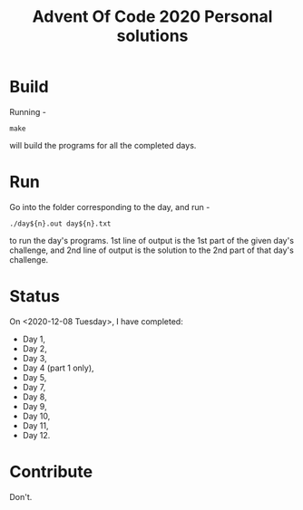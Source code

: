 #+TITLE: Advent Of Code 2020 Personal solutions

* Build
Running -
#+BEGIN_EXAMPLE
make
#+END_EXAMPLE
will build the programs for all the completed days.

* Run
Go into the folder corresponding to the day, and run -
#+BEGIN_EXAMPLE
./day${n}.out day${n}.txt
#+END_EXAMPLE
to run the day's programs. 1st line of output is the 1st part of the given day's challenge,
and 2nd line of output is the solution to the 2nd part of that day's challenge.

* Status
On <2020-12-08 Tuesday>, I have completed:
+ Day 1,
+ Day 2,
+ Day 3,
+ Day 4 (part 1 only),
+ Day 5,
+ Day 7,
+ Day 8,
+ Day 9,
+ Day 10,
+ Day 11,
+ Day 12.

* Contribute
Don't.
